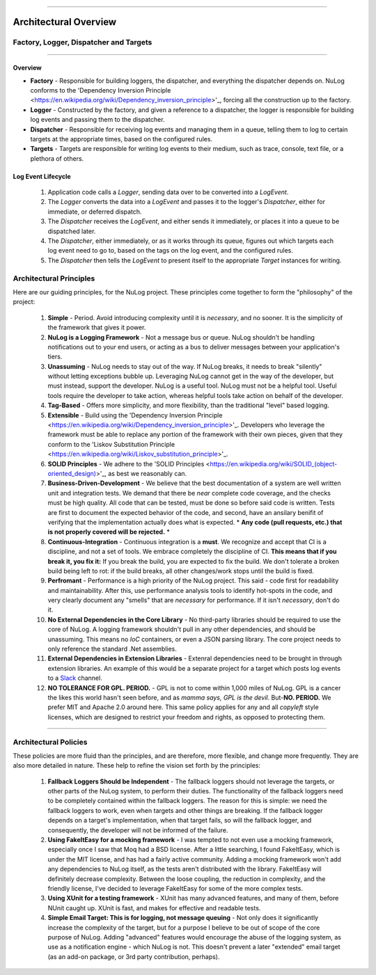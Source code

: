 .. rst-class:: center

.. image:: sitetitle.png

----

########################
  Architectural Overview
########################

.. _arch_overview:

Factory, Logger, Dispatcher and Targets
=======================================

.. rst-class:: center

.. image:: arch-overview.png

----

Overview
--------

* **Factory** - Responsible for building loggers, the dispatcher, and everything the dispatcher depends on.  NuLog conforms to the 'Dependency Inversion Principle <https://en.wikipedia.org/wiki/Dependency_inversion_principle>'_, forcing all the construction up to the factory.
* **Logger** - Constructed by the factory, and given a reference to a dispatcher, the logger is responsible for building log events and passing them to the dispatcher.
* **Dispatcher** - Responsible for receiving log events and managing them in a queue, telling them to log to certain targets at the appropriate times, based on the configured rules.
* **Targets** - Targets are responsible for writing log events to their medium, such as trace, console, text file, or a plethora of others.

Log Event Lifecycle
-------------------

  #. Application code calls a `Logger`, sending data over to be converted into a `LogEvent`.

  #. The `Logger` converts the data into a `LogEvent` and passes it to the logger's `Dispatcher`, either for immediate, or deferred dispatch.

  #. The `Dispatcher` receives the `LogEvent`, and either sends it immediately, or places it into a queue to be dispatched later.

  #. The `Dispatcher`, either immediately, or as it works through its queue, figures out which targets each log event need to go to, based on the tags on the log event, and the configured rules.

  #. The `Dispatcher` then tells the `LogEvent` to present itself to the appropriate `Target` instances for writing.

.. _arch_princ:

Architectural Principles
========================

Here are our guiding principles, for the NuLog project.  These principles come together to form the "philosophy" of the project:

  #. **Simple** - Period.  Avoid introducing complexity until it is *necessary*, and no sooner.  It is the simplicity of the framework that gives it power.
  
  #. **NuLog is a Logging Framework** -  Not a message bus or queue.  NuLog shouldn't be handling notifications out to your end users, or acting as a bus to deliver messages between your application's tiers.
  
  #. **Unassuming** - NuLog needs to stay out of the way.  If NuLog breaks, it needs to break "silently" without letting exceptions bubble up.  Leveraging NuLog cannot get in the way of the developer, but must instead, support the developer.  NuLog is a useful tool.  NuLog must not be a helpful tool.  Useful tools require the developer to take action, whereas helpful tools take action on behalf of the developer.
  
  #. **Tag-Based** - Offers more simplicity, and more flexibility, than the traditional "level" based logging.
  
  #. **Extensible** - Build using the 'Dependency Inversion Principle <https://en.wikipedia.org/wiki/Dependency_inversion_principle>'_.  Developers who leverage the framework must be able to replace any portion of the framework with their own pieces, given that they conform to the 'Liskov Substitution Principle <https://en.wikipedia.org/wiki/Liskov_substitution_principle>'_.
  
  #. **SOLID Principles** - We adhere to the 'SOLID Principles <https://en.wikipedia.org/wiki/SOLID_(object-oriented_design)>'_, as best we reasonably can.

  #. **Business-Driven-Development** - We believe that the best documentation of a system are well written unit and integration tests.  We demand that there be *near* complete code coverage, and the checks must be high quality.  All code that can be tested, must be done so before said code is written.  Tests are first to document the expected behavior of the code, and second, have an ansilary benifit of verifying that the implementation actually does what is expected.  * **Any code (pull requests, etc.) that is not properly covered will be rejected.** *
  
  #. **Continuous-Integration** - Continuous integration is a **must**.  We recognize and accept that CI is a discipline, and not a set of tools.  We embrace completely the discipline of CI. **This means that if you break it, you fix it:** If you break the build, you are expected to fix the build.  We don't tolerate a broken build being left to rot: if the build breaks, all other changes/work stops until the build is fixed.
  
  #. **Perfromant** - Performance is a high priority of the NuLog project.  This said - code first for readability and maintainability.  After this, use performance analysis tools to identify hot-spots in the code, and very clearly document any "smells" that are *necessary* for performance.  If it isn't *necessary*, don't do it.

  #. **No External Dependencies in the Core Library** - No third-party libraries should be required to use the core of NuLog.  A logging framework shouldn't pull in any other dependencies, and should be unassuming.  This means no *IoC* containers, or even a JSON parsing library.  The core project needs to only reference the standard .Net assemblies.

  #. **External Dependencies in Extension Libraries** - Extenral dependencies need to be brought in through extension libraries.  An example of this would be a separate project for a target which posts log events to a `Slack <https://slack.com/>`_ channel.

  #. **NO TOLERANCE FOR GPL. PERIOD.** - GPL is not to come within 1,000 miles of NuLog.  GPL is a cancer the likes this world hasn't seen before, and as *mamma says, GPL is the devil*.  But-**NO.  PERIOD.**  We prefer MIT and Apache 2.0 around here.  This same policy applies for any and all *copyleft* style licenses, which are designed to restrict your freedom and rights, as opposed to protecting them.

----

Architectural Policies
======================

These policies are more fluid than the principles, and are therefore, more flexible, and change more frequently.  They are also more detailed in nature.  These help to refine the vision set forth by the principles:

  #. **Fallback Loggers Should be Independent** - The fallback loggers should not leverage the targets, or other parts of the NuLog system, to perform their duties.  The functionality of the fallback loggers need to be completely contained within the fallback loggers.  The reason for this is simple: we need the fallback loggers to work, even when targets and other things are breaking.  If the fallback logger depends on a target's implementation, when that target fails, so will the fallback logger, and consequently, the developer will not be informed of the failure.

  #. **Using FakeItEasy for a mocking framework** - I was tempted to not even use a mocking framework, especially once I saw that Moq had a BSD license. After a little searching, I found FakeItEasy, which is under the MIT license, and has had a fairly active community. Adding a mocking framework won't add any dependencies to NuLog itself, as the tests aren't distributed with the library. FakeItEasy will definitely decrease complexity. Between the loose coupling, the reduction in complexity, and the friendly license, I've decided to leverage FakeItEasy for some of the more complex tests.
  
  #. **Using XUnit for a testing framework** - XUnit has many advanced features, and many of them, before NUnit caught up.  XUnit is fast, and makes for effective and readable tests.

  #. **Simple Email Target: This is for logging, not message queuing** - Not only does it significantly increase the complexity of the target, but for a purpose I believe to be out of scope of the core purpose of NuLog. Adding "advanced" features would encourage the abuse of the logging system, as use as a notification engine - which NuLog is not. This doesn't prevent a later "extended" email target (as an add-on package, or 3rd party contribution, perhaps).
